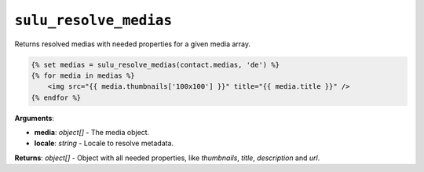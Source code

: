 ``sulu_resolve_medias``
=======================

Returns resolved medias with needed properties for a given media array.

.. code-block:: jinja

    {% set medias = sulu_resolve_medias(contact.medias, 'de') %}
    {% for media in medias %}
        <img src="{{ media.thumbnails['100x100'] }}" title="{{ media.title }}" />
    {% endfor %}

**Arguments**:

- **media**: *object[]* - The media object.
- **locale**: *string* - Locale to resolve metadata.

**Returns**: *object[]* - Object with all needed properties, like `thumbnails`, `title`, `description` and `url`.
